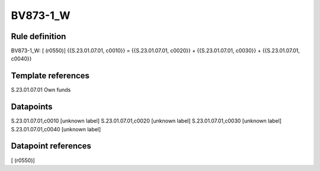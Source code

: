 =========
BV873-1_W
=========

Rule definition
---------------

BV873-1_W: [ (r0550)] {{S.23.01.07.01, c0010}} = {{S.23.01.07.01, c0020}} + {{S.23.01.07.01, c0030}} + {{S.23.01.07.01, c0040}}


Template references
-------------------

S.23.01.07.01 Own funds


Datapoints
----------

S.23.01.07.01,c0010 [unknown label]
S.23.01.07.01,c0020 [unknown label]
S.23.01.07.01,c0030 [unknown label]
S.23.01.07.01,c0040 [unknown label]


Datapoint references
--------------------

[ (r0550)]